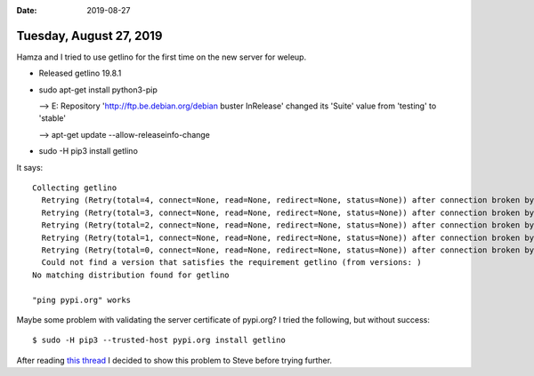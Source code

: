 :date: 2019-08-27

========================
Tuesday, August 27, 2019
========================

Hamza and I tried to use getlino for the first time on the new server for weleup.

- Released getlino 19.8.1

- sudo apt-get install python3-pip

  --> E: Repository 'http://ftp.be.debian.org/debian buster InRelease' changed its 'Suite' value from 'testing' to 'stable'

  --> apt-get update --allow-releaseinfo-change

- sudo -H pip3 install getlino

It says::

  Collecting getlino
    Retrying (Retry(total=4, connect=None, read=None, redirect=None, status=None)) after connection broken by 'NewConnectionError('<urllib3.connection.VerifiedHTTPSConnection object at 0x7fbc92f8e8d0>: Failed to establish a new connection: [Errno 101] Network is unreachable')': /simple/getlino/
    Retrying (Retry(total=3, connect=None, read=None, redirect=None, status=None)) after connection broken by 'NewConnectionError('<urllib3.connection.VerifiedHTTPSConnection object at 0x7fbc92f8eda0>: Failed to establish a new connection: [Errno 101] Network is unreachable')': /simple/getlino/
    Retrying (Retry(total=2, connect=None, read=None, redirect=None, status=None)) after connection broken by 'NewConnectionError('<urllib3.connection.VerifiedHTTPSConnection object at 0x7fbc929da9b0>: Failed to establish a new connection: [Errno 101] Network is unreachable')': /simple/getlino/
    Retrying (Retry(total=1, connect=None, read=None, redirect=None, status=None)) after connection broken by 'NewConnectionError('<urllib3.connection.VerifiedHTTPSConnection object at 0x7fbc929dad68>: Failed to establish a new connection: [Errno 101] Network is unreachable')': /simple/getlino/
    Retrying (Retry(total=0, connect=None, read=None, redirect=None, status=None)) after connection broken by 'NewConnectionError('<urllib3.connection.VerifiedHTTPSConnection object at 0x7fbc929dac18>: Failed to establish a new connection: [Errno 101] Network is unreachable')': /simple/getlino/
    Could not find a version that satisfies the requirement getlino (from versions: )
  No matching distribution found for getlino

  "ping pypi.org" works

Maybe some problem with validating the server certificate  of pypi.org?
I tried the following, but without success::

  $ sudo -H pip3 --trusted-host pypi.org install getlino

After reading `this thread <https://github.com/pypa/pip/issues/5362>`__ I
decided to show this problem to Steve before trying further.
